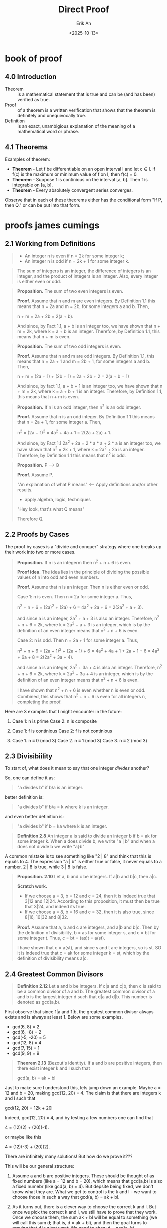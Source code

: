 #+title: Direct Proof
#+author: Erik An
#+email: obluda2173@gmail.com
#+date: <2025-10-13>
#+lastmod: <2025-10-16 11:49>
#+options: num:t
#+startup: overview

* book of proof
** 4.0 Introduction
- Theorem :: is a mathematical statement that is true and can be (and has been) verified as true.
- Proof :: of a theorem is a written verification that shows that the theorem is definitely and unequivocally true.
- Definition :: is an exact, unambigious explanation of the meaning of a mathematical word or phrase.

** 4.1 Theorems
Examples of theorem:

- *Theorem* - Let f be differentiable on an open interval I and let c ∈ I. If f(c) is the maximum or minimum value of f on I, then f(c) = 0.
- *Theorem* - Suppose f is continious on the interval [a, b]. Then f is integrable on [a, b].
- *Theorem* - Every absolutely convergent series converges.

Observe that in each of these theorems either has the conditional form "If P, then Q." or can be put into that form.

* proofs james cumings
** 2.1 Working from Definitions
#+begin_quote Definition 1.1
- An integer n is even if n = 2k for some integer k;
- An integer n is odd if n = 2k + 1 for some integer k.
#+end_quote

#+begin_quote Fact 1.1
The sum of integers is an integer, the difference of integers is an integer, and the product of integers is an integer. Also, every integer is either even or odd.
#+end_quote

#+begin_quote
*Proposition.* The sum of two even integers is even.

*Proof.* Assume that n and m are even integers. By Definition 1.1 this means that n = 2a and m = 2b, for some integers a and b. Then,

n + m = 2a + 2b = 2(a + b).

And since, by Fact 1.1, a + b is an integer too, we have shown that n + m = 2k, where k = a + b is an integer. Therefore, by Definition 1.1, this means that n + m is even.
#+end_quote

#+begin_quote
*Proposition.* The sum of two odd integers is even.

*Proof.* Assume that n and m are odd integers. By Definition 1.1, this means that n = 2a + 1 and m = 2b + 1, for some integers a and b. Then,

n + m = (2a + 1) + (2b + 1) = 2a + 2b + 2 = 2(a + b + 1)

And since, by fact 1.1, a + b + 1 is an integer too, we have shown that n + m = 2k, where k = a + b + 1 is an integer. Therefore,  by Definition 1.1, this means that n + m is even.
#+end_quote

#+begin_quote
*Proposition.* If n is an odd integer, then n^2 is an odd integer.

*Proof.* Assume that n is an odd integer. By Definition 1.1 this means that n = 2a + 1, for some integer a. Then,

n^2 = (2a + 1)^2 = 4a^2 + 4a + 1 = 2(2a + 2a) + 1.

And since, by Fact 1.1 2a^2 + 2a = 2 * a * a + 2 * a is an integer too, we have shown that n^2 = 2k + 1, where k = 2a^2 + 2a is an integer. Therefore, by Definition 1.1 this means that n^2 is odd.
#+end_quote


#+begin_quote
*Proposition.* P --> Q

*Proof.* Assume P.

"An explanation of what P means" <--- Apply definitions and/or other results.
- apply algebra, logic, techniques
"Hey look, that's what Q means"

Therefore Q.
#+end_quote

** 2.2 Proofs by Cases
The proof by cases is a "divide and conquer" strategy where one breaks up their work into two or more cases.

#+begin_quote
*Proposition.* If n is an integerm then n^2 + n + 6 is even.

*Proof idea.* The idea lies in the principle of dividing the possible values of n into odd and even numbers.

*Proof.* Assume that n is an integer. Then n is either even or odd.

Case 1: n is even. Then n = 2a for some integer a. Thus,

n^2 + n + 6 = (2a)^2 + (2a) + 6
            = 4a^2 + 2a + 6
            = 2(2a^2 + a + 3).

and since a is an integer, 2a^2 + a + 3 is also an integer. Therefore, n^2 + n + 6 = 2k, where k = 2a^2 + a + 3 is an integer, which is by the definition of an even integer means that n^2 + n + 6 is even.

Case 2: n is odd. Then n = 2a + 1 for some integer a. Thus,

n^2 + n + 6 = (2a + 1)^2 + (2a + 1) + 6
            = 4a^2 + 4a + 1 + 2a + 1 + 6
            = 4a^2 + 6a + 8
            = 2(2a^2 + 3a + 4).

and since a is an integer, 2a^2 + 3a + 4 is also an integer. Therefore, n^2 + n + 6 = 2k, where k = 2a^2 + 3a + 4 is an integer, which is by the definition of an even integer means that n^2 + n + 6 is even.

I have shown that n^2 + n + 6 is even whether n is even or odd. Combined, this shows that n^2 + n + 6 is even for all integers n, completing the proof.
#+end_quote

Here are 3 examples that I might encounter in the future:

1. Case 1: n is prime
   Case 2: n is composite

2. Case 1: f is continious
   Case 2: f is not continious

3. Case 1. n ≡ 0 (mod 3)
   Case 2. n ≡ 1 (mod 3)
   Case 3. n ≡ 2 (mod 3)

** 2.3 Divisibiility
To start of, what does it mean to say that one integer /divides/ another?

So, one can define it as:

#+begin_quote
"a divides b" if b/a is an integer.
#+end_quote

better definition is:
#+begin_quote
"a divides b" if b/a = k where k is an integer.
#+end_quote

and even better definition is:
#+begin_quote
"a divides b" if b = ka where k is an integer.
#+end_quote


#+begin_quote
*Definition 2.8* An integer a is said to divide an integer b if b = ak for some integer k. When a does divide b, we write "a | b" and when a does not divide b we write "a∤b"
#+end_quote

#+begin_note
A common mistake is to see something like "2 | 8" and think that this is equals to 4. The expression "a | b" is either true or false, it never equals to a number. 2 | 8 is true, while 3 | 8 is false.
#+end_note



#+begin_quote
*Proposition. 2.10* Let a, b and c be integers. If a|b and b|c, then a|c.

*Scratch work.*

- If we choose a = 3, b = 12 and c = 24, then it is indeed true that 3|12 and 12|24. According to this proposition, it must then be true that 3|24, and indeed its true.
- If we choose a = 8, b = 16 and c = 32, then it is also true, since 8|16, 16|32 and 8|32.

*Proof.* Assume that a, b and c are integers, and a|b and b|c.
Then by the definition of divisibility, b = as for some integer s, and c = bt for some integer t. Thus,
c = bt
  = (as)t
  = a(st).

I have shown that c = a(st), and since s and t are integers, so is st. SO it is indeed true that c = ak for some integer k = st, which by the definition of divisibility means a|c.
#+end_quote

** 2.4 Greatest Common Divisors
#+begin_quote
*Definition 2.12* Let a and b be integers. If c|a and c|b, then c is said to be a common divisor of a and b.
The greatest common divisor of a and b is the largest integer d such that d|a ad d|b. This number is denoted as gcd(a,b).
#+end_quote

First observe that since 1|a and 1|b, the greatest common divisor always exists and is always at least 1. Below are some examples.
- gcd(6, 8) = 2
- gcd(6, -8) = 2
- gcd(-5, -20) = 5
- gcd(12, 8) = 4
- gcd(7, 15) = 1
- gcd(9, 9) = 9

#+begin_quote
*Theorem 2.13* (Bezout's identity). If a and b are positive integers, then there exist integer k and l such that

gcd(a, b) = ak + bl
#+end_quote

Just to make sure I understood this, lets jump down an example. Maybe a = 12 and b = 20, making gcd(12, 20) = 4. The claim is that there are integers k and l such that

gcd(12, 20) = 12k + 20l

Indeed, gcd(12, 20) = 4, and by testing a few numbers one can find that

4 = (12)(2) + (20)(-1).

or maybe like this

4 = (12)(-3) + (20)(2).

There are infinitely many solutions! But how do we prove it???

This will be our general structure:

1. Assume a and b are positive integers. These should be thought of as fixed numbers (like a = 12 and b = 20), which means that gcd(a,b) is also a fixed numebr (like gcd(a, b) = 4). But depsite being fixed, we don't know what they are. What we get to control is the k and l - we want to choose those in such a way that gcd(a, b) = ak + bl.

2. As it turns out, there is a clever way to choose the correct k and l. But once we pick the correct k and l, we still have to prove that they work. Once we choose them, the sum ak + bl will be equal to something (we will call this sum d; that is, d = ak + bl), and then the goal turns to proving that d is what want: We need to show d = gcd(a, b).

3. To show that d is in fact gcd(a, b), we will use the definition of the greatest common divisor. Once we accomplish this, then d = ak + bl from the previous step will turn into gcd(a, b) = ak + bl, completing the proof.

** 2.5 Modular Arithmetics
When dividing integer a by an integer m, the relationship between a and its remainder is surprisingly important. In fact, in such a case we say that a is a congruent to its remainder.

#+begin_quote
*Definition 2.14.* For integers a, r, and m we say that a is congruent to r modulo m and we write a ≡ r (mod m) if m|(a-r).
#+end_quote

Some examples:
- 18 ≡ 4 (mod 7)
- 13 ≡ 1 (mod 3)
- 3 ≡ 3 (mod 13)
- 35 ≡ 0 (mod 5)
- -3 ≡ 2 (mod 5)
- -15 ≡ 1 (mod 2)

#+begin_quote
*Proposition 2.15* (Properties fo Modular Arithmetics). Assume that a, b, c, d and m are integers, a ≡ b (mod m) and c ≡ d (mod m). Then,

1. a + c ≡ b + d (mod m);
2. a - c ≡ b - d (mod m);
3. a * c ≡ b * d (mod m).

1. a + c ≡ b + d (mod m).
   *Proof.* Assume a ≡ b (mod m); c ≡ d (mod m); a,b,c,d,m ∈ Z.
            Thus,
            a = km + b; c = jm + d; k,j ∈ Z.
            a + c = m(k + j) + (b + d)

            Therefore, since m divides (a + c) - (b + d) = m(k + j), we have a congruence.
            (a + c) ≡ (b + d) (mod m)

2. a - c ≡ b - d (mod m)
   *Proof.* Assume a ≡ b (mod m); c ≡ d (mod m); a,b,c,d,m ∈ Z.
            Thus,
            a = km + b; c = jm + d; k,j ∈ Z.
            (a - c) = m(k - j) + (b - d)

            Therefore, since m divides (a - c) - (b - d) = m(k - j), we have a congruence.
            (a - c) ≡ (b - d) (mod m)

3. a * c ≡ b * d (mod m).
   *Proof.* Assume a ≡ b (mod m); c ≡ d (mod m); a,b,c,d,m ∈ Z.
            Thus,
            a = km + b; c = jm + d; k,j ∈ Z.
            (a * c) = (km + b)(jm + d)
            ac = kjm^2 + (dk + bj)m + bd
            ac - bd = m(kjm + dk + bj) which is divisible by m.

            Therefore, since m divides (a * c) - (b * d) = m(kjm + dk + bj), we have a congruence.
            (a * c) ≡ (b * d) (mod m)
#+end_quote

#+begin_quote
*Definition 2.16.* A integer p >= 2 is prime if its only positive divisors are 1 and p. An integer n >= 2 is a composite is its is not prime. Equivalently, n is composite if it can be written as n = st, where s and t are integers and 1 < s <= t < n
#+end_quote

#+begin_quote
*Lemma 2.17.* Let a, b and c be integers, and let p be a prime.

1. If p !| a, then gcd(p,a) = 1.
2. if a | bc and gcd(a,b) = 1, then a | c.
3. if p | bc, then p | b or p | c (or both).
#+end_quote

